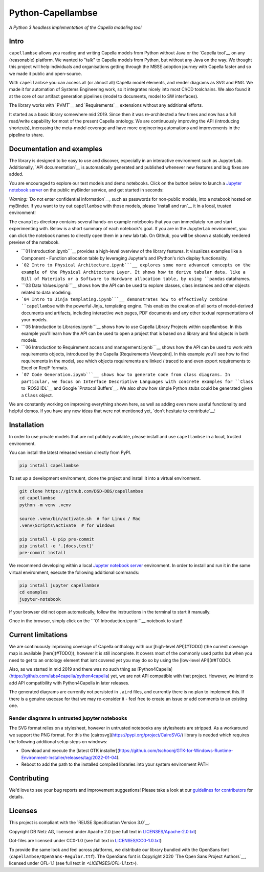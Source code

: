 ..
   SPDX-FileCopyrightText: Copyright DB Netz AG and the capellambse contributors
   SPDX-License-Identifier: Apache-2.0

.. highlight:: bash

Python-Capellambse
==================

.. image:: https://github.com/DSD-DBS/capellambse/actions/workflows/build-test-publish.yml/badge.svg

.. image:: https://github.com/DSD-DBS/capellambse/actions/workflows/lint.yml/badge.svg

*A Python 3 headless implementation of the Capella modeling tool*

Intro
-----

``capellambse`` allows you reading and writing Capella models from Python without
Java or the `Capella tool`__ on any (reasonable) platform. We wanted to "talk"
to Capella models from Python, but without any Java on the way. We thought this
project will help individuals and organisations getting through the MBSE
adoption journey with Capella faster and so we made it public and open-source.

__ https://www.eclipse.org/capella/

With ``capellambse`` you can access all (or almost all) Capella model elements,
and render diagrams as SVG and PNG. We made it for automation of Systems
Engineering work, so it integrates nicely into most CI/CD toolchains. We also
found it at the core of our artifact generation pipelines (model to documents,
model to SW interfaces).

The library works with `PVMT`__ and `Requirements`__ extensions without any
additional efforts.

__ https://www.eclipse.org/capella/addons.html
__ https://github.com/eclipse/capella-requirements-vp

It started as a basic library somewhere mid 2019. Since then it was
re-architected a few times and now has a full read/write capability for most of
the present Capella ontology. We are continuously improving the API
(introducing shortcuts), increasing the meta-model coverage and have more
engineering automations and improvements in the pipeline to share.

Documentation and examples
--------------------------

The library is designed to be easy to use and discover, especially in an
interactive environment such as JupyterLab. Additionally, `API documentation`__
is automatically generated and published whenever new features and bug fixes
are added.

__ https://dsd-dbs.github.io/py-capellambse/

You are encouraged to explore our test models and demo notebooks. Click on the
button below to launch a `Jupyter notebook server`_ on the public myBinder
service, and get started in seconds:

.. image:: https://mybinder.org/badge_logo.svg
   :target: https://mybinder.org/v2/gh/DSD-DBS/py-capellambse/HEAD?labpath=examples%2F01%20Introduction.ipynb

*Warning:* `Do not enter confidential information`__, such as passwords for
non-public models, into a notebook hosted on myBinder. If you want to try out
``capellambse`` with those models, please `install and run`__ it in a local,
trusted environment!

__ https://github.com/alan-turing-institute/the-turing-way/blob/b36c3ac1c78acbbe18441beaa89514544ed12021/workshops/boost-research-reproducibility-binder/workshop-presentations/zero-to-binder-python.md#private-files
__ #installation

The ``examples`` directory contains several hands-on example notebooks that you
can immediately run and start experimenting with. Below is a short summary of
each notebook's goal. If you are in the JupyterLab environment, you can click
the notebook names to directly open them in a new lab tab. On Github, you will
be shown a statically rendered preview of the notebook.

- ```01 Introduction.ipynb```__ provides a high-level overview of the library
  features. It visualizes examples like a Component - Function allocation table
  by leveraging Jupyter's and IPython's rich display functionality.

  __ examples/01%20Introduction.ipynb

- ```02 Intro to Physical Architecture.ipynb```__ explores some more advanced
  concepts on the example of the Physical Architecture Layer. It shows how to
  derive tabular data, like a Bill of Materials or a Software to Hardware
  allocation table, by using ``pandas`` dataframes.

  __ examples/02%20Intro%20to%20Physical%20Architecture%20API.ipynb

- ```03 Data Values.ipynb```__ shows how the API can be used to explore
  classes, class instances and other objects related to data modeling.

  __ examples/03%20Data%20Values.ipynb

- ```04 Intro to Jinja templating.ipynb```__ demonstrates how to effectively
  combine ``capellambse`` with the powerful Jinja_ templating engine. This
  enables the creation of all sorts of model-derived documents and artifacts,
  including interactive web pages, PDF documents and any other textual
  representations of your models.

  __ examples/04%20Intro%20to%20Jinja%20templating.ipynb
  __ https://palletsprojects.com/p/jinja/

- ```05 Introduction to Libraries.ipynb```__ shows how to use Capella Library
  Projects within capellambse. In this example you'll learn how the API can be
  used to open a project that is based on a library and find objects in both
  models.

  __ examples/05%20Introduction%20to%20Libraries.ipynb

- ```06 Introduction to Requirement access and management.ipynb```__ shows how
  the API can be used to work with requirements objects, introduced by the
  Capella [Requirements Viewpoint]. In this example you'll see how to find
  requirements in the model, see which objects requirements are linked / traced
  to and even export requirements to Excel or ReqIF formats.

  __ examples/06%20Introduction%20to%20Requirement%20access%20and%20management.ipynb
  __ https://www.eclipse.org/capella/addons.html

- ```07 Code Generation.ipynb```__ shows how to generate code from class
  diagrams. In particular, we focus on Interface Descriptive Languages with
  concrete examples for ``Class`` to `ROS2 IDL`__ and Google `Protocol
  Buffers`__. We also show how simple Python stubs could be generated given a
  ``Class`` object.

  __ examples/07%20Code%20Generation.ipynb
  __ https://docs.ros.org/en/rolling/Concepts/About-ROS-Interfaces.html
  __ https://developers.google.com/protocol-buffers

We are constantly working on improving everything shown here, as well as adding
even more useful functionality and helpful demos. If you have any new ideas
that were not mentioned yet, `don't hesitate to contribute`__!

__ CONTRIBUTING.rst

Installation
------------

In order to use private models that are not publicly available, please install
and use ``capellambse`` in a local, trusted environment.

You can install the latest released version directly from PyPI.

.. code::

    pip install capellambse

To set up a development environment, clone the project and install it into a
virtual environment.

.. code::

    git clone https://github.com/DSD-DBS/capellambse
    cd capellambse
    python -m venv .venv

    source .venv/bin/activate.sh  # for Linux / Mac
    .venv\Scripts\activate  # for Windows

    pip install -U pip pre-commit
    pip install -e '.[docs,test]'
    pre-commit install

We recommend developing within a local `Jupyter notebook server`_ environment.
In order to install and run it in the same virtual environment, execute the
following additional commands:

.. code::

     pip install jupyter capellambse
     cd examples
     jupyter-notebook

If your browser did not open automatically, follow the instructions in the
terminal to start it manually.

Once in the browser, simply click on the ```01 Introduction.ipynb```__ notebook
to start!

__ examples/01%20Introduction.ipynb

Current limitations
-------------------

We are continuously improving coverage of Capella onthology with our
[high-level API](#TODO) (the current coverage map is available [here](#TODO)),
however it is still incomplete. It covers most of the commonly used paths but
when you need to get to an ontology element that isnt covered yet you may do so
by using the [low-level API](##TODO).

Also, as we started in mid 2019 and there was no such thing as
[Python4Capella](https://github.com/labs4capella/python4capella) yet, we are
not API compatible with that project. However, we intend to add API
compatibility with Python4Capella in later releases.

The generated diagrams are currently not persisted in ``.aird`` files, and
currently there is no plan to implement this. If there is a genuine usecase for
that we may re-consider it - feel free to create an issue or add comments to an
existing one.

Render diagrams in untrusted jupyter notebooks
^^^^^^^^^^^^^^^^^^^^^^^^^^^^^^^^^^^^^^^^^^^^^^

The SVG format relies on a stylesheet, however in untrusted notebooks any stylesheets
are stripped. As a workaround we support the PNG format. For this the [cairosvg](https://pypi.org/project/CairoSVG/)
library is needed which requires the following additional setup steps on windows:

- Download and execute the [latest GTK installer](https://github.com/tschoonj/GTK-for-Windows-Runtime-Environment-Installer/releases/tag/2022-01-04).
- Reboot to add the path to the installed compiled libraries into your system environment PATH

Contributing
------------

We'd love to see your bug reports and improvement suggestions! Please take a
look at our `guidelines for contributors <CONTRIBUTING.rst>`__ for details.

Licenses
--------

This project is compliant with the `REUSE Specification Version 3.0`__.

__ https://git.fsfe.org/reuse/docs/src/commit/d173a27231a36e1a2a3af07421f5e557ae0fec46/spec.md

Copyright DB Netz AG, licensed under Apache 2.0 (see full text in `<LICENSES/Apache-2.0.txt>`__)

Dot-files are licensed under CC0-1.0 (see full text in `<LICENSES/CC0-1.0.txt>`__)

To provide the same look and feel across platforms, we distribute our library
bundled with the OpenSans font (``capellambse/OpenSans-Regular.ttf``). The
OpenSans font is Copyright 2020 `The Open Sans Project Authors`__, licensed
under OFL-1.1 (see full text in `<LICENSES/OFL-1.1.txt>`).

__ https://github.com/googlefonts/opensans

.. _Jupyter notebook server: https://jupyter.org/

